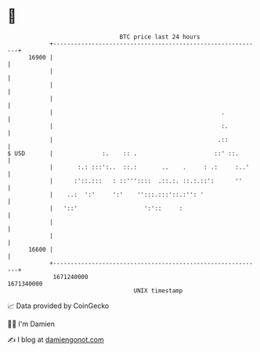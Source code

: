 * 👋

#+begin_example
                                   BTC price last 24 hours                    
               +------------------------------------------------------------+ 
         16900 |                                                            | 
               |                                                            | 
               |                                                            | 
               |                                                            | 
               |                                                .           | 
               |                                                :.          | 
               |                                               .::          | 
   $ USD       |              :.    :: .                      ::' ::.       | 
               |       :.: :::':..  ::.:       ..    .     : .:     :..'    | 
               |      :'::.:::   : ::'''::::  .::.:. ::.:.::':      ''      | 
               |    ..:  ':'     ':'    '':::.:::'::.:'': '                 | 
               |   '::'                   ':'::     :                       | 
               |                                                            | 
               |                                                            | 
         16600 |                                                            | 
               +------------------------------------------------------------+ 
                1671240000                                        1671340000  
                                       UNIX timestamp                         
#+end_example
📈 Data provided by CoinGecko

🧑‍💻 I'm Damien

✍️ I blog at [[https://www.damiengonot.com][damiengonot.com]]
